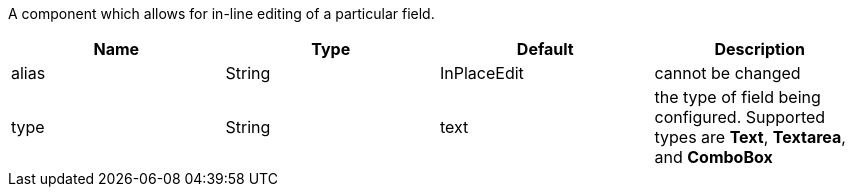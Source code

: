 [cols="4,^3,^3,10",options="header"]

A component which allows for in-line editing of a particular field.

|=========================================================
| Name 					| Type 		| Default 		| Description

| alias 				| String 	| InPlaceEdit 	| cannot be changed
| type	 				| String 	| text	 		| the type of field being configured. Supported types are *Text*, *Textarea*, and *ComboBox*

|=========================================================